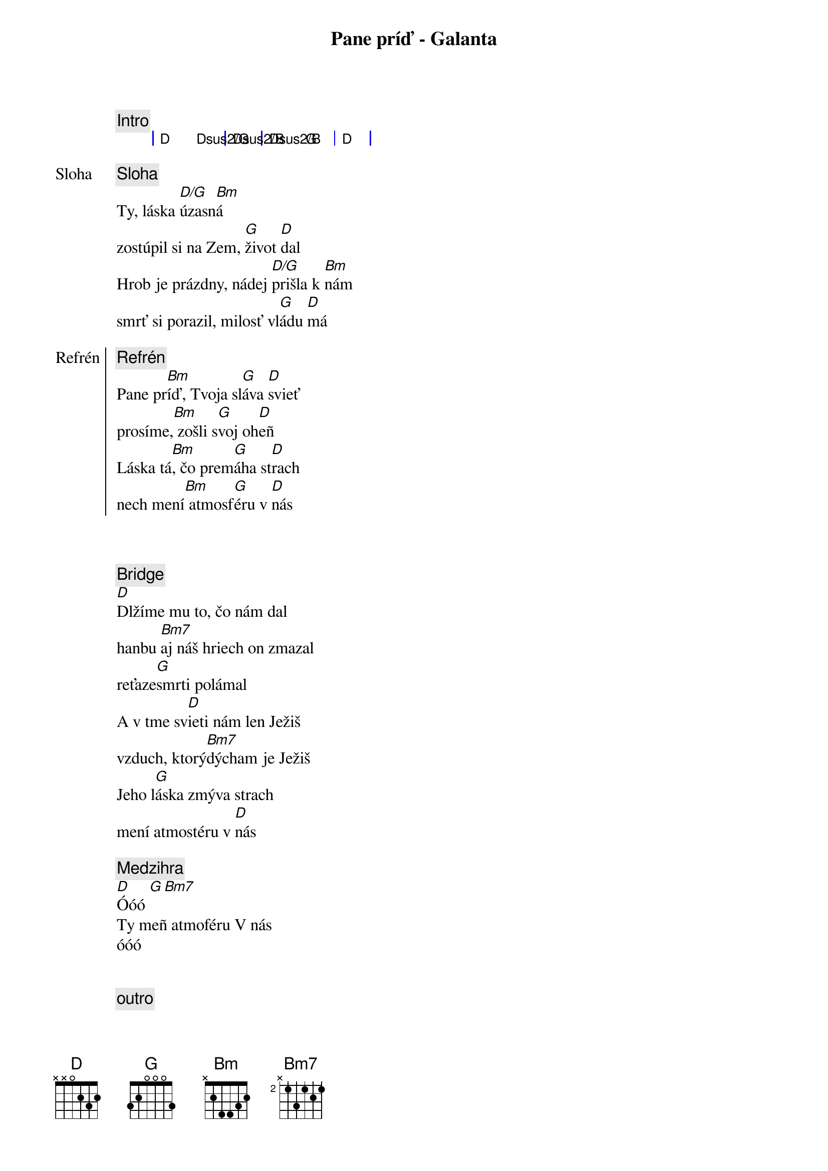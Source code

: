 {title: Pane príď - Galanta}
{comment: Intro}
{sog}
| D Dsus2/G | Dsus2/B | Dsus2/B G | D |
{eog}

{start_of_verse: Sloha}
{comment: Sloha}
Ty, láska [D/G]úzasn[Bm]á
zostúpil si na Zem, [G]život [D]dal
Hrob je prázdny, nádej [D/G]prišla k [Bm]nám
smrť si porazil, milosť vl[G]ádu [D]má
{end_of_verse}

{start_of_chorus: Refrén}
{comment: Refrén}
Pane pr[Bm]íď, Tvoja sl[G]áva [D]svieť
prosíme,[Bm] zošli s[G]voj oh[D]eñ
Láska tá[Bm], čo prem[G]áha st[D]rach
nech mení[Bm] atmosf[G]éru v [D]nás
{end_of_chorus}

{soh}Refrén 1x{eoh}

{soh}Sloha 1x{eoh}

{start_of_bridge}
{comment: Bridge}
[D]Dlžíme mu to, čo nám dal
hanbu [Bm7]aj náš hriech on zmazal
reťaze[G]smrti polámal
A v tme sv[D]ieti nám len Ježiš
vzduch, ktorý[Bm7]dýcham je Ježiš
Jeho l[G]áska zmýva strach
mení atmostéru v [D]nás
{end_of_bridge}

{comment: Medzihra}
[D]Óóó [G][Bm7]
Ty meñ atmoféru V nás
óóó

{soh}Refrén 2x{eoh}

{comment: outro}
[D]Óóó